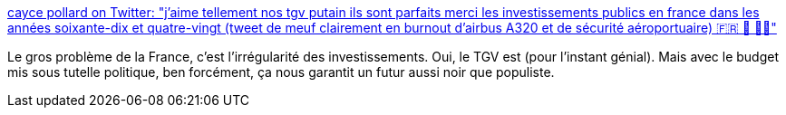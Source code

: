 :jbake-type: post
:jbake-status: published
:jbake-title: cayce pollard on Twitter: "j’aime tellement nos tgv putain ils sont parfaits merci les investissements publics en france dans les années soixante-dix et quatre-vingt (tweet de meuf clairement en burnout d’airbus A320 et de sécurité aéroportuaire) 🇫🇷 🚄 🍷🚬"
:jbake-tags: france,politique,investissement,_mois_févr.,_année_2019
:jbake-date: 2019-02-10
:jbake-depth: ../
:jbake-uri: shaarli/1549803906000.adoc
:jbake-source: https://nicolas-delsaux.hd.free.fr/Shaarli?searchterm=https%3A%2F%2Ftwitter.com%2Fbinnie%2Fstatus%2F1094149888789626880&searchtags=france+politique+investissement+_mois_f%C3%A9vr.+_ann%C3%A9e_2019
:jbake-style: shaarli

https://twitter.com/binnie/status/1094149888789626880[cayce pollard on Twitter: "j’aime tellement nos tgv putain ils sont parfaits merci les investissements publics en france dans les années soixante-dix et quatre-vingt (tweet de meuf clairement en burnout d’airbus A320 et de sécurité aéroportuaire) 🇫🇷 🚄 🍷🚬"]

Le gros problème de la France, c'est l'irrégularité des investissements. Oui, le TGV est (pour l'instant génial). Mais avec le budget mis sous tutelle politique, ben forcément, ça nous garantit un futur aussi noir que populiste.
